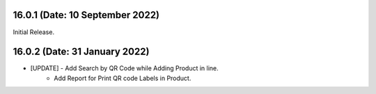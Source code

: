 16.0.1 (Date: 10 September 2022)
--------------------------------
Initial Release.

16.0.2 (Date: 31 January 2022)
------------------------------
- [UPDATE]  - Add Search by QR Code while Adding Product in line.
            - Add Report for Print QR code Labels in Product.